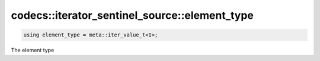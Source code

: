 **********************************************
codecs::iterator_sentinel_source::element_type
**********************************************

.. code-block:: cpp

   using element_type = meta::iter_value_t<I>;

The element type
